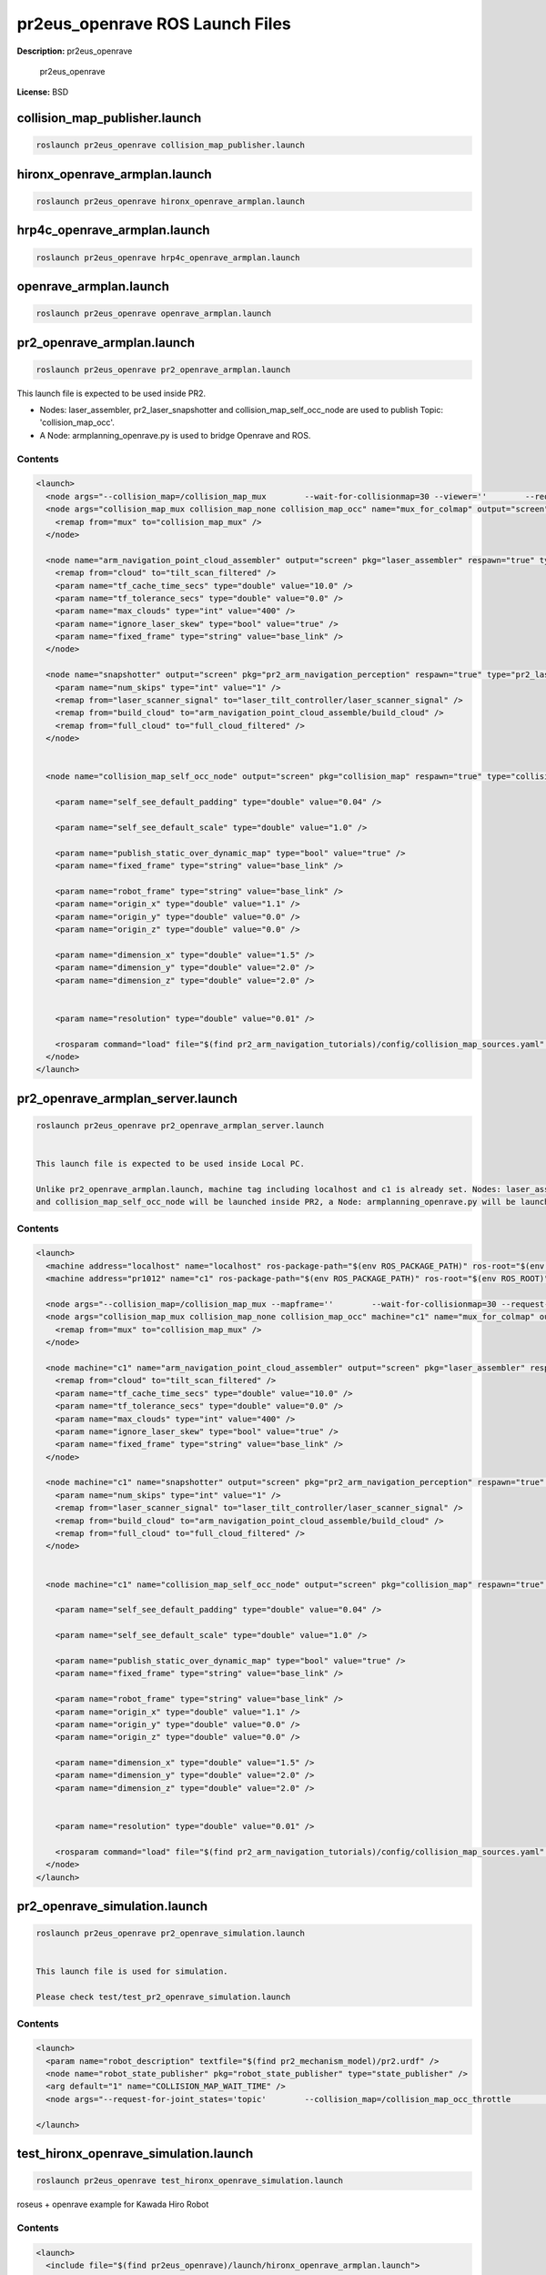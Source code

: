 pr2eus_openrave ROS Launch Files
================================

**Description:** pr2eus_openrave

  
  
       pr2eus_openrave
  
    

**License:** BSD

collision_map_publisher.launch
------------------------------

.. code-block:: bash

  roslaunch pr2eus_openrave collision_map_publisher.launch

hironx_openrave_armplan.launch
------------------------------

.. code-block:: bash

  roslaunch pr2eus_openrave hironx_openrave_armplan.launch

hrp4c_openrave_armplan.launch
-----------------------------

.. code-block:: bash

  roslaunch pr2eus_openrave hrp4c_openrave_armplan.launch

openrave_armplan.launch
-----------------------

.. code-block:: bash

  roslaunch pr2eus_openrave openrave_armplan.launch

pr2_openrave_armplan.launch
---------------------------

.. code-block:: bash

  roslaunch pr2eus_openrave pr2_openrave_armplan.launch



This launch file is expected to be used inside PR2.

- Nodes: laser_assembler, pr2_laser_snapshotter and collision_map_self_occ_node are used to publish Topic: 'collision_map_occ'.

- A Node: armplanning_openrave.py is used to bridge Openrave and ROS.

.. image:: launch/images/pr2eus_openrave_sample.png
  :width: 400

  

Contents
########

.. code-block:: xml

  <launch>
    <node args="--collision_map=/collision_map_mux        --wait-for-collisionmap=30 --viewer=''        --request-for-joint_states='service'" name="pr2eus_openrave_armplan" output="screen" pkg="orrosplanning" type="armplanning_openrave.py" />
    <node args="collision_map_mux collision_map_none collision_map_occ" name="mux_for_colmap" output="screen" pkg="topic_tools" type="mux">
      <remap from="mux" to="collision_map_mux" />
    </node>
    
    <node name="arm_navigation_point_cloud_assembler" output="screen" pkg="laser_assembler" respawn="true" type="point_cloud_assembler">
      <remap from="cloud" to="tilt_scan_filtered" />
      <param name="tf_cache_time_secs" type="double" value="10.0" />
      <param name="tf_tolerance_secs" type="double" value="0.0" />
      <param name="max_clouds" type="int" value="400" />
      <param name="ignore_laser_skew" type="bool" value="true" />
      <param name="fixed_frame" type="string" value="base_link" />
    </node>
    
    <node name="snapshotter" output="screen" pkg="pr2_arm_navigation_perception" respawn="true" type="pr2_laser_snapshotter">
      <param name="num_skips" type="int" value="1" />
      <remap from="laser_scanner_signal" to="laser_tilt_controller/laser_scanner_signal" />
      <remap from="build_cloud" to="arm_navigation_point_cloud_assemble/build_cloud" />
      <remap from="full_cloud" to="full_cloud_filtered" />
    </node>
  
    
    <node name="collision_map_self_occ_node" output="screen" pkg="collision_map" respawn="true" type="collision_map_self_occ_node">
      
      <param name="self_see_default_padding" type="double" value="0.04" />
      
      <param name="self_see_default_scale" type="double" value="1.0" />
      
      <param name="publish_static_over_dynamic_map" type="bool" value="true" />
      <param name="fixed_frame" type="string" value="base_link" />
      
      <param name="robot_frame" type="string" value="base_link" />
      <param name="origin_x" type="double" value="1.1" />
      <param name="origin_y" type="double" value="0.0" />
      <param name="origin_z" type="double" value="0.0" />
  
      <param name="dimension_x" type="double" value="1.5" />
      <param name="dimension_y" type="double" value="2.0" />
      <param name="dimension_z" type="double" value="2.0" />
  
      
      <param name="resolution" type="double" value="0.01" />
      
      <rosparam command="load" file="$(find pr2_arm_navigation_tutorials)/config/collision_map_sources.yaml" />
    </node>
  </launch>

pr2_openrave_armplan_server.launch
----------------------------------

.. code-block:: bash

  roslaunch pr2eus_openrave pr2_openrave_armplan_server.launch


  This launch file is expected to be used inside Local PC.

  Unlike pr2_openrave_armplan.launch, machine tag including localhost and c1 is already set. Nodes: laser_assembler, pr2_laser_snapshotter
  and collision_map_self_occ_node will be launched inside PR2, a Node: armplanning_openrave.py will be launched inside Local PC.

  

Contents
########

.. code-block:: xml

  <launch>
    <machine address="localhost" name="localhost" ros-package-path="$(env ROS_PACKAGE_PATH)" ros-root="$(env ROS_ROOT)" />
    <machine address="pr1012" name="c1" ros-package-path="$(env ROS_PACKAGE_PATH)" ros-root="$(env ROS_ROOT)" />
    
    <node args="--collision_map=/collision_map_mux --mapframe=''        --wait-for-collisionmap=30 --request-for-joint_states='service'" machine="localhost" name="pr2eus_openrave_armplan" output="screen" pkg="orrosplanning" type="armplanning_openrave.py" />
    <node args="collision_map_mux collision_map_none collision_map_occ" machine="c1" name="mux_for_colmap" output="screen" pkg="topic_tools" type="mux">
      <remap from="mux" to="collision_map_mux" />
    </node>
    
    <node machine="c1" name="arm_navigation_point_cloud_assembler" output="screen" pkg="laser_assembler" respawn="true" type="point_cloud_assembler">
      <remap from="cloud" to="tilt_scan_filtered" />
      <param name="tf_cache_time_secs" type="double" value="10.0" />
      <param name="tf_tolerance_secs" type="double" value="0.0" />
      <param name="max_clouds" type="int" value="400" />
      <param name="ignore_laser_skew" type="bool" value="true" />
      <param name="fixed_frame" type="string" value="base_link" />
    </node>
    
    <node machine="c1" name="snapshotter" output="screen" pkg="pr2_arm_navigation_perception" respawn="true" type="pr2_laser_snapshotter">
      <param name="num_skips" type="int" value="1" />
      <remap from="laser_scanner_signal" to="laser_tilt_controller/laser_scanner_signal" />
      <remap from="build_cloud" to="arm_navigation_point_cloud_assemble/build_cloud" />
      <remap from="full_cloud" to="full_cloud_filtered" />
    </node>
  
    
    <node machine="c1" name="collision_map_self_occ_node" output="screen" pkg="collision_map" respawn="true" type="collision_map_self_occ_node">
      
      <param name="self_see_default_padding" type="double" value="0.04" />
      
      <param name="self_see_default_scale" type="double" value="1.0" />
      
      <param name="publish_static_over_dynamic_map" type="bool" value="true" />
      <param name="fixed_frame" type="string" value="base_link" />
      
      <param name="robot_frame" type="string" value="base_link" />
      <param name="origin_x" type="double" value="1.1" />
      <param name="origin_y" type="double" value="0.0" />
      <param name="origin_z" type="double" value="0.0" />
  
      <param name="dimension_x" type="double" value="1.5" />
      <param name="dimension_y" type="double" value="2.0" />
      <param name="dimension_z" type="double" value="2.0" />
  
      
      <param name="resolution" type="double" value="0.01" />
      
      <rosparam command="load" file="$(find pr2_arm_navigation_tutorials)/config/collision_map_sources.yaml" />
    </node>
  </launch>

pr2_openrave_simulation.launch
------------------------------

.. code-block:: bash

  roslaunch pr2eus_openrave pr2_openrave_simulation.launch


  This launch file is used for simulation.

  Please check test/test_pr2_openrave_simulation.launch
  

Contents
########

.. code-block:: xml

  <launch>
    <param name="robot_description" textfile="$(find pr2_mechanism_model)/pr2.urdf" />
    <node name="robot_state_publisher" pkg="robot_state_publisher" type="state_publisher" />
    <arg default="1" name="COLLISION_MAP_WAIT_TIME" />
    <node args="--request-for-joint_states='topic'        --collision_map=/collision_map_occ_throttle        --wait-for-collisionmap=$(arg COLLISION_MAP_WAIT_TIME) --use-simulation='true'" name="armplanning_openrave" output="screen" pkg="orrosplanning" type="armplanning_openrave.py" />
    
  </launch>

test_hironx_openrave_simulation.launch
--------------------------------------

.. code-block:: bash

  roslaunch pr2eus_openrave test_hironx_openrave_simulation.launch


roseus + openrave example for Kawada Hiro Robot

.. video:: build/rviz_hironx_openrave
  :url: http://jenkins.jsk.imi.i.u-tokyo.ac.jp:8080/job/agentsystem-test/lastSuccessfulBuild/artifact/pr2eus_openrave-example/_images/rviz_hironx_openrave
  :width: 400

  

Contents
########

.. code-block:: xml

  <launch>
    <include file="$(find pr2eus_openrave)/launch/hironx_openrave_armplan.launch">
      <arg name="test" value="true" />
    </include>
  
    </launch>

test_hrp4c_openrave_simulation.launch
-------------------------------------

.. code-block:: bash

  roslaunch pr2eus_openrave test_hrp4c_openrave_simulation.launch

test_pr2_openrave_simulation.launch
-----------------------------------

.. code-block:: bash

  roslaunch pr2eus_openrave test_pr2_openrave_simulation.launch


roseus + openrave example.

.. video:: build/rviz_pr2_openrave
  :url: http://jenkins.jsk.imi.i.u-tokyo.ac.jp:8080/job/agentsystem-test/lastSuccessfulBuild/artifact/pr2eus_openrave-example/_images/rviz_pr2_openrave
  :width: 400

  

Contents
########

.. code-block:: xml

  <launch>
    <include file="$(find pr2eus_openrave)/launch/pr2_openrave_simulation.launch">
      <arg name="COLLISION_MAP_WAIT_TIME" value="20" />
    </include>
    <node args="--sync -d $(find pr2eus_openrave)/test/test_pr2eus_openrave.vcg" launch-prefix="glc-capture --start --out=$(find pr2eus_openrave)/build/rviz_pr2_openrave.glc" name="rviz_pr2_openrave" pkg="rviz" type="rviz" />
  
    <test args="$(find pr2eus_openrave)/test/pr2_openrave_simulation.l" name="pr2eus_openrave_eus" pkg="roseus" test-name="pr2_openrave_simulation" time-limit="3000" type="roseus" />
    
    <test args="$(find pr2eus_openrave)/build/rviz_pr2_openrave.glc" pkg="jsk_tools" test-name="z_pr2_openrave_encode" time-limit="3000" type="glc_encode.sh" />
    <param name="use_sim_time" value="true" />
    <node args="$(find pr2eus_openrave)/test/collision_map.bag --clock -d 5" name="rosbag_play_collision_map" pkg="rosbag" type="play" />
    <node args="0.130 0.016 1.338 -1.977 0.000 -1.487 /base_link /openni_rgb_optical_frame 100" name="base_to_kinect" pkg="tf" type="static_transform_publisher" />
  
    
  </launch>

